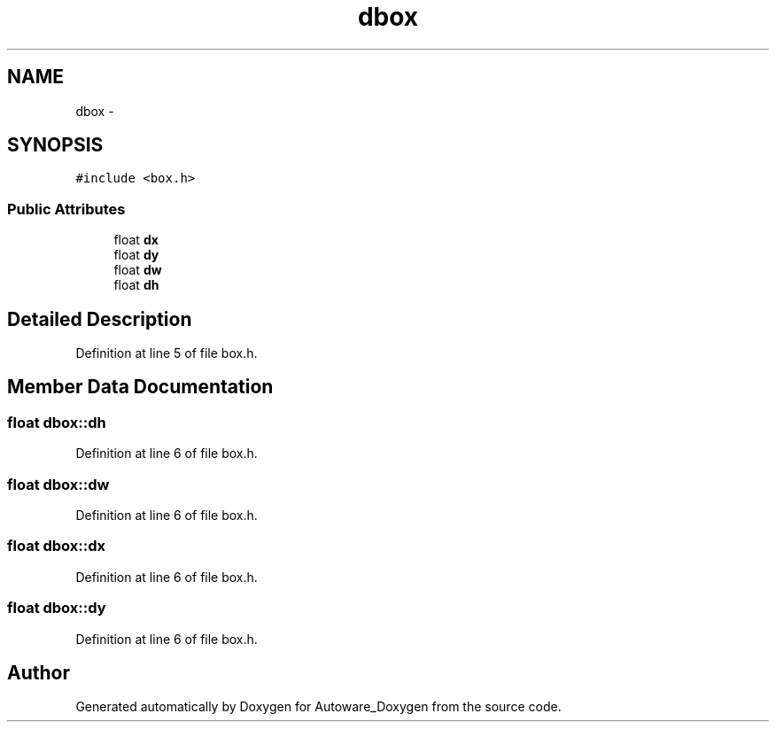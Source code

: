 .TH "dbox" 3 "Fri May 22 2020" "Autoware_Doxygen" \" -*- nroff -*-
.ad l
.nh
.SH NAME
dbox \- 
.SH SYNOPSIS
.br
.PP
.PP
\fC#include <box\&.h>\fP
.SS "Public Attributes"

.in +1c
.ti -1c
.RI "float \fBdx\fP"
.br
.ti -1c
.RI "float \fBdy\fP"
.br
.ti -1c
.RI "float \fBdw\fP"
.br
.ti -1c
.RI "float \fBdh\fP"
.br
.in -1c
.SH "Detailed Description"
.PP 
Definition at line 5 of file box\&.h\&.
.SH "Member Data Documentation"
.PP 
.SS "float dbox::dh"

.PP
Definition at line 6 of file box\&.h\&.
.SS "float dbox::dw"

.PP
Definition at line 6 of file box\&.h\&.
.SS "float dbox::dx"

.PP
Definition at line 6 of file box\&.h\&.
.SS "float dbox::dy"

.PP
Definition at line 6 of file box\&.h\&.

.SH "Author"
.PP 
Generated automatically by Doxygen for Autoware_Doxygen from the source code\&.
